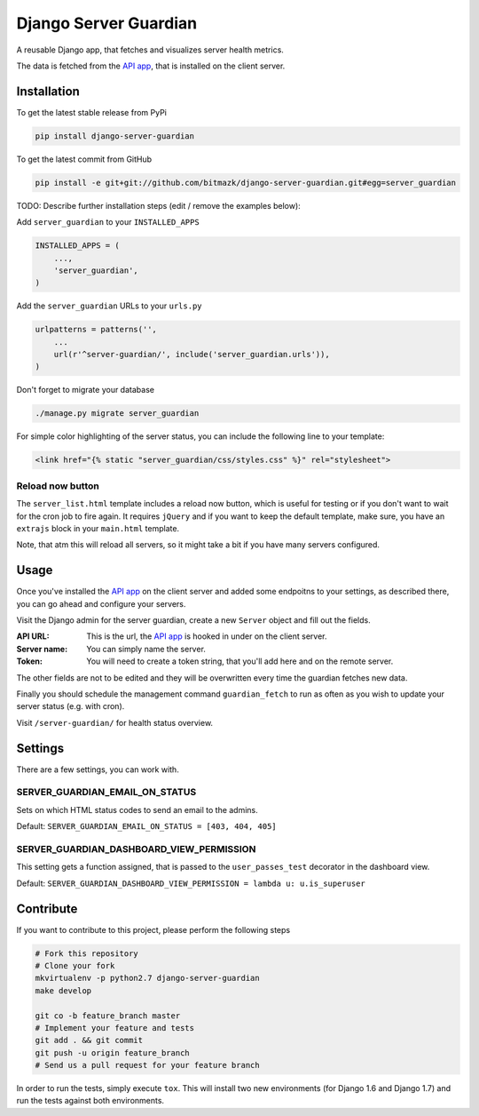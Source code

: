 Django Server Guardian
======================

A reusable Django app, that fetches and visualizes server health metrics.

The data is fetched from the `API app`_, that is installed on the client server.

Installation
------------

To get the latest stable release from PyPi

.. code-block:: bash

    pip install django-server-guardian

To get the latest commit from GitHub

.. code-block:: bash

    pip install -e git+git://github.com/bitmazk/django-server-guardian.git#egg=server_guardian

TODO: Describe further installation steps (edit / remove the examples below):

Add ``server_guardian`` to your ``INSTALLED_APPS``

.. code-block:: python

    INSTALLED_APPS = (
        ...,
        'server_guardian',
    )

Add the ``server_guardian`` URLs to your ``urls.py``

.. code-block:: python

    urlpatterns = patterns('',
        ...
        url(r'^server-guardian/', include('server_guardian.urls')),
    )


Don't forget to migrate your database

.. code-block:: bash

    ./manage.py migrate server_guardian


For simple color highlighting of the server status, you can include the following
line to your template:

.. code-block:: html

        <link href="{% static "server_guardian/css/styles.css" %}" rel="stylesheet">


Reload now button
^^^^^^^^^^^^^^^^^

The ``server_list.html`` template includes a reload now button, which is useful
for testing or if you don't want to wait for the cron job to fire again.
It requires ``jQuery`` and if you want to keep the default template, make sure,
you have an ``extrajs`` block in your ``main.html`` template.

Note, that atm this will reload all servers, so it might take a bit
if you have many servers configured.

Usage
-----

Once you've installed the `API app`_ on the client server and added some
endpoitns to your settings, as described there, you can go ahead and configure
your servers.

Visit the Django admin for the server guardian, create a new ``Server`` object
and fill out the fields.

:API URL: This is the url, the `API app`_ is hooked in under on the client server.
:Server name: You can simply name the server.
:Token: You will need to create a token string, that you'll add here and on the remote server.

The other fields are not to be edited and they will be overwritten every time the
guardian fetches new data.

Finally you should schedule the management command ``guardian_fetch`` to run
as often as you wish to update your server status (e.g. with cron).

Visit ``/server-guardian/`` for health status overview.

Settings
--------

There are a few settings, you can work with.

SERVER_GUARDIAN_EMAIL_ON_STATUS
^^^^^^^^^^^^^^^^^^^^^^^^^^^^^^^

Sets on which HTML status codes to send an email to the admins.

Default: ``SERVER_GUARDIAN_EMAIL_ON_STATUS = [403, 404, 405]``

SERVER_GUARDIAN_DASHBOARD_VIEW_PERMISSION
^^^^^^^^^^^^^^^^^^^^^^^^^^^^^^^^^^^^^^^^^

This setting gets a function assigned, that is passed to the
``user_passes_test`` decorator in the dashboard view.

Default: ``SERVER_GUARDIAN_DASHBOARD_VIEW_PERMISSION = lambda u: u.is_superuser``

Contribute
----------

If you want to contribute to this project, please perform the following steps

.. code-block:: bash

    # Fork this repository
    # Clone your fork
    mkvirtualenv -p python2.7 django-server-guardian
    make develop

    git co -b feature_branch master
    # Implement your feature and tests
    git add . && git commit
    git push -u origin feature_branch
    # Send us a pull request for your feature branch

In order to run the tests, simply execute ``tox``. This will install two new
environments (for Django 1.6 and Django 1.7) and run the tests against both
environments.

.. _API app: https://github.com/bitmazk/django-server-guardian-api
